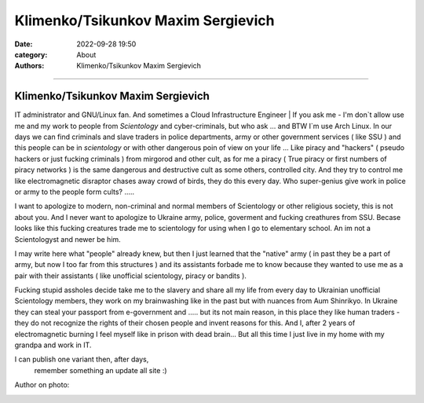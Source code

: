 Klimenko/Tsikunkov Maxim Sergievich
###################################

:date: 2022-09-28 19:50
:category: About
:authors: Klimenko/Tsikunkov Maxim Sergievich

###################################

===================================
Klimenko/Tsikunkov Maxim Sergievich
===================================

IT administrator and GNU/Linux fan. And sometimes a Cloud Infrastructure Engineer | If you ask me - I'm don`t allow use me and my work to people from *Scientology* and cyber-criminals, but who ask ... and BTW I`m use Arch Linux. In our days we can find criminals and slave traders in police departments, army or other government services ( like SSU ) and this people can be in *scientology* or with other dangerous poin of view on your life ... Like piracy and "hackers" ( pseudo hackers or just fucking criminals ) from mirgorod and other cult, as for me a piracy ( True piracy or first numbers of piracy networks ) is the same dangerous and destructive cult as some others, controlled city. And they try to control me like electromagnetic disraptor chases away crowd of birds, they do this every day. Who super-genius give work in police or army to the people form cults? .....

I want to apologize to modern, non-criminal and normal members of Scientology or other religious society, this is not about you. And I never want to apologize to Ukraine army, police, goverment and fucking creathures from SSU. Becase looks like this fucking creatures trade me to scientology for using when I go to elementary school. An im not a Scientologyst and newer be him.

I may write here what "people" already knew, but then I just learned that the "native" army ( in past they be a part of army, but now I too far from this structures ) and its assistants forbade me to know because they wanted to use me as a pair with their assistants ( like unofficial scientology, piracy or bandits ).

Fucking stupid assholes decide take me to the slavery and share all my life from every day to Ukrainian unofficial Scientology members, they work on my brainwashing like in the past but with nuances from Aum Shinrikyo. In Ukraine they can steal your passport from e-government and ..... but its not main reason, in this place they like human traders - they do not recognize the rights of their chosen people and invent reasons for this. And I, after 2 years of electromagnetic burning I feel myself like in prison with dead brain... But all this time I just live in my home with my grandpa and work in IT.

I can publish one variant then, after days,
 remember something an update all site :)

Author on photo:

.. image:: images/ktms.jpg
           :align: left
